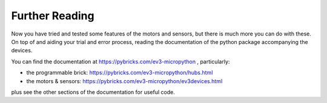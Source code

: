 Further Reading
=================================

Now you have tried and tested some features of the motors and sensors, but there is much more you can do with these.
On top of and aiding your trial and error process, reading the documentation of the python package accompanying the devices.

You can find the documentation at https://pybricks.com/ev3-micropython , particularly:

* the programmable brick: https://pybricks.com/ev3-micropython/hubs.html
* the motors & sensors: https://pybricks.com/ev3-micropython/ev3devices.html

plus see the other sections of the documentation for useful code.
